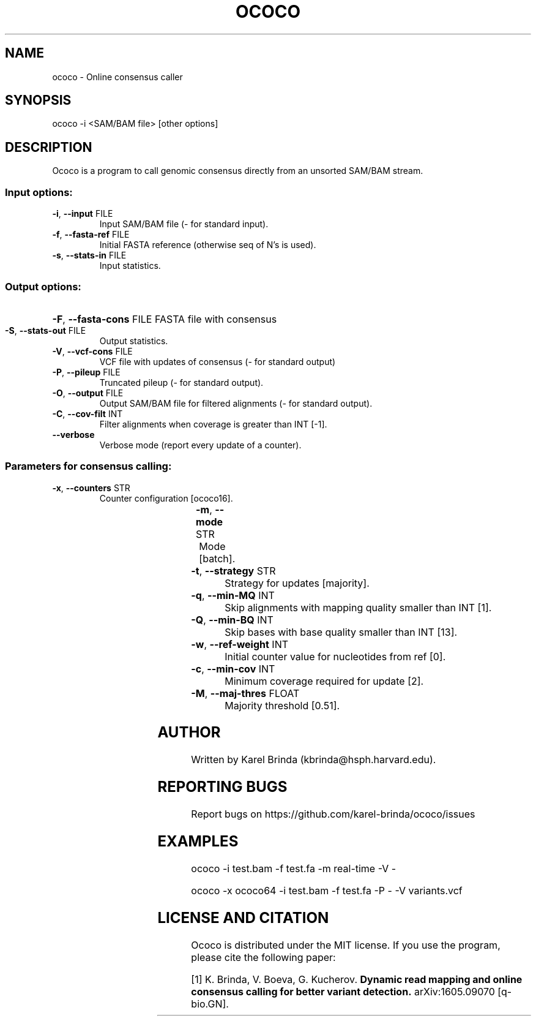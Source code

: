 .\" DO NOT MODIFY THIS FILE!  It was generated by help2man 1.47.4.
.TH OCOCO "1" "August 2016" "ococo " "User Commands"
.SH NAME
ococo \- Online consensus caller
.SH SYNOPSIS
ococo -i <SAM/BAM file> [other options]
.SH DESCRIPTION
Ococo is a program to call genomic consensus directly from an unsorted
SAM/BAM stream.
.SS "Input options:"
.TP
\fB\-i\fR, \fB\-\-input\fR FILE
Input SAM/BAM file (\- for standard input).
.TP
\fB\-f\fR, \fB\-\-fasta\-ref\fR FILE
Initial FASTA reference (otherwise seq of N's is used).
.TP
\fB\-s\fR, \fB\-\-stats\-in\fR FILE
Input statistics.
.SS "Output options:"
.HP
\fB\-F\fR, \fB\-\-fasta\-cons\fR FILE FASTA file with consensus
.TP
\fB\-S\fR, \fB\-\-stats\-out\fR FILE
Output statistics.
.TP
\fB\-V\fR, \fB\-\-vcf\-cons\fR FILE
VCF file with updates of consensus (\- for standard output)
.TP
\fB\-P\fR, \fB\-\-pileup\fR FILE
Truncated pileup (\- for standard output).
.TP
\fB\-O\fR, \fB\-\-output\fR FILE
Output SAM/BAM file for filtered alignments (- for standard output).
.TP
\fB\-C\fR, \fB\-\-cov\-filt\fR INT
Filter alignments when coverage is greater than INT [-1].
.TP
\fB\-\-verbose\fR
Verbose mode (report every update of a counter).
.SS "Parameters for consensus calling:"
.TP
\fB\-x\fR, \fB\-\-counters\fR STR
Counter configuration [ococo16].

.TS
l	|	l	|	l	.
.B
configuration	bits/counter	bits/position
_
ococo16	3	16
ococo32	7	32
ococo64	15	64
.TE

.TP
\fB\-m\fR, \fB\-\-mode\fR STR
Mode [batch].

.TS 
l	|	l	.
.B
mode	description
_
real\-time	updates reported immediately
batch	updates reported after end of algn stream
.TE

.TP
\fB\-t\fR, \fB\-\-strategy\fR STR
Strategy for updates [majority].

.TS 
l	|	l	.
.B
strategy	description
_
majority	update to majority base
stochastic	update to stochastically drawn base
no\-updates	no updates, only counters updated
.TE

.TP
\fB\-q\fR, \fB\-\-min\-MQ\fR INT
Skip alignments with mapping quality smaller than INT [1].
.TP
\fB\-Q\fR, \fB\-\-min\-BQ\fR INT
Skip bases with base quality smaller than INT [13].
.TP
\fB\-w\fR, \fB\-\-ref\-weight\fR INT
Initial counter value for nucleotides from ref [0].
.TP
\fB\-c\fR, \fB\-\-min\-cov\fR INT
Minimum coverage required for update [2].
.TP
\fB\-M\fR, \fB\-\-maj\-thres\fR FLOAT
Majority threshold [0.51].
.SH AUTHOR
Written by Karel Brinda (kbrinda@hsph.harvard.edu).
.SH REPORTING BUGS
Report bugs on https://github.com/karel-brinda/ococo/issues
.SH EXAMPLES
ococo \-i test.bam \-f test.fa \-m real\-time \-V \-

ococo \-x ococo64 \-i test.bam \-f test.fa \-P \- \-V variants.vcf
.SH LICENSE AND CITATION
Ococo is distributed under the MIT license. If you use the program,
please cite the following paper:

[1] K. Brinda, V. Boeva, G. Kucherov.
.B Dynamic read mapping and online consensus calling for better variant detection.
arXiv:1605.09070 [q-bio.GN].
